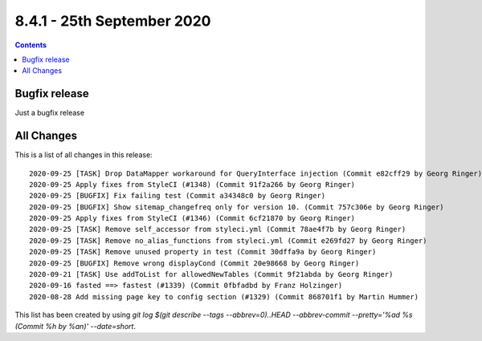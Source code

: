 8.4.1 - 25th September 2020
===========================


..  contents::
    :depth: 3

Bugfix release
--------------

Just a bugfix release

All Changes
-----------
This is a list of all changes in this release: ::

   2020-09-25 [TASK] Drop DataMapper workaround for QueryInterface injection (Commit e82cff29 by Georg Ringer)
   2020-09-25 Apply fixes from StyleCI (#1348) (Commit 91f2a266 by Georg Ringer)
   2020-09-25 [BUGFIX] Fix failing test (Commit a34348c0 by Georg Ringer)
   2020-09-25 [BUGFIX] Show sitemap_changefreq only for version 10. (Commit 757c306e by Georg Ringer)
   2020-09-25 Apply fixes from StyleCI (#1346) (Commit 6cf21870 by Georg Ringer)
   2020-09-25 [TASK] Remove self_accessor from styleci.yml (Commit 78ae4f7b by Georg Ringer)
   2020-09-25 [TASK] Remove no_alias_functions from styleci.yml (Commit e269fd27 by Georg Ringer)
   2020-09-25 [TASK] Remove unused property in test (Commit 30dffa9a by Georg Ringer)
   2020-09-25 [BUGFIX] Remove wrong displayCond (Commit 20e98668 by Georg Ringer)
   2020-09-21 [TASK] Use addToList for allowedNewTables (Commit 9f21abda by Georg Ringer)
   2020-09-16 fasted ==> fastest (#1339) (Commit 0fbfadbd by Franz Holzinger)
   2020-08-28 Add missing page key to config section (#1329) (Commit 868701f1 by Martin Hummer)

This list has been created by using `git log $(git describe --tags --abbrev=0)..HEAD --abbrev-commit --pretty='%ad %s (Commit %h by %an)' --date=short`.
